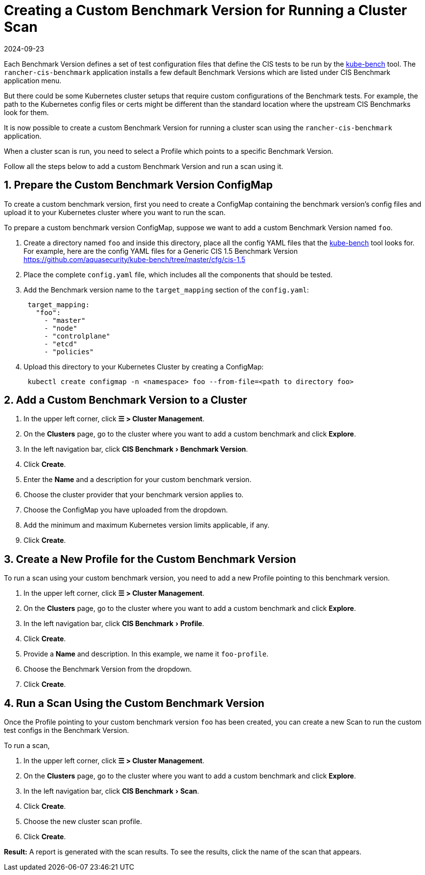= Creating a Custom Benchmark Version for Running a Cluster Scan
:revdate: 2024-09-23
:page-revdate: {revdate}
:experimental:

Each Benchmark Version defines a set of test configuration files that define the CIS tests to be run by the https://github.com/aquasecurity/kube-bench[kube-bench] tool.
The `rancher-cis-benchmark` application installs a few default Benchmark Versions which are listed under CIS Benchmark application menu.

But there could be some Kubernetes cluster setups that require custom configurations of the Benchmark tests. For example, the path to the Kubernetes config files or certs might be different than the standard location where the upstream CIS Benchmarks look for them.

It is now possible to create a custom Benchmark Version for running a cluster scan using the `rancher-cis-benchmark` application.

When a cluster scan is run, you need to select a Profile which points to a specific Benchmark Version.

Follow all the steps below to add a custom Benchmark Version and run a scan using it.

== 1. Prepare the Custom Benchmark Version ConfigMap

To create a custom benchmark version, first you need to create a ConfigMap containing the benchmark version's config files and upload it to your Kubernetes cluster where you want to run the scan.

To prepare a custom benchmark version ConfigMap, suppose we want to add a custom Benchmark Version named `foo`.

. Create a directory named `foo` and inside this directory, place all the config YAML files that the https://github.com/aquasecurity/kube-bench[kube-bench] tool looks for. For example, here are the config YAML files for a Generic CIS 1.5 Benchmark Version https://github.com/aquasecurity/kube-bench/tree/master/cfg/cis-1.5
. Place the complete `config.yaml` file, which includes all the components that should be tested.
. Add the Benchmark version name to the `target_mapping` section of the `config.yaml`:
+
[,yaml]
----
 target_mapping:
   "foo":
     - "master"
     - "node"
     - "controlplane"
     - "etcd"
     - "policies"
----

. Upload this directory to your Kubernetes Cluster by creating a ConfigMap:
+
[,yaml]
----
 kubectl create configmap -n <namespace> foo --from-file=<path to directory foo>
----

== 2. Add a Custom Benchmark Version to a Cluster

. In the upper left corner, click *☰ > Cluster Management*.
. On the *Clusters* page, go to the cluster where you want to add a custom benchmark and click *Explore*.
. In the left navigation bar, click menu:CIS Benchmark[Benchmark Version].
. Click *Create*.
. Enter the *Name* and a description for your custom benchmark version.
. Choose the cluster provider that your benchmark version applies to.
. Choose the ConfigMap you have uploaded from the dropdown.
. Add the minimum and maximum Kubernetes version limits applicable, if any.
. Click *Create*.

== 3. Create a New Profile for the Custom Benchmark Version

To run a scan using your custom benchmark version, you need to add a new Profile pointing to this benchmark version.

. In the upper left corner, click *☰ > Cluster Management*.
. On the *Clusters* page, go to the cluster where you want to add a custom benchmark and click *Explore*.
. In the left navigation bar, click menu:CIS Benchmark[Profile].
. Click *Create*.
. Provide a *Name* and description. In this example, we name it `foo-profile`.
. Choose the Benchmark Version from the dropdown.
. Click *Create*.

== 4. Run a Scan Using the Custom Benchmark Version

Once the Profile pointing to your custom benchmark version `foo` has been created, you can create a new Scan to run the custom test configs in the Benchmark Version.

To run a scan,

. In the upper left corner, click *☰ > Cluster Management*.
. On the *Clusters* page, go to the cluster where you want to add a custom benchmark and click *Explore*.
. In the left navigation bar, click menu:CIS Benchmark[Scan].
. Click *Create*.
. Choose the new cluster scan profile.
. Click *Create*.

*Result:* A report is generated with the scan results. To see the results, click the name of the scan that appears.
